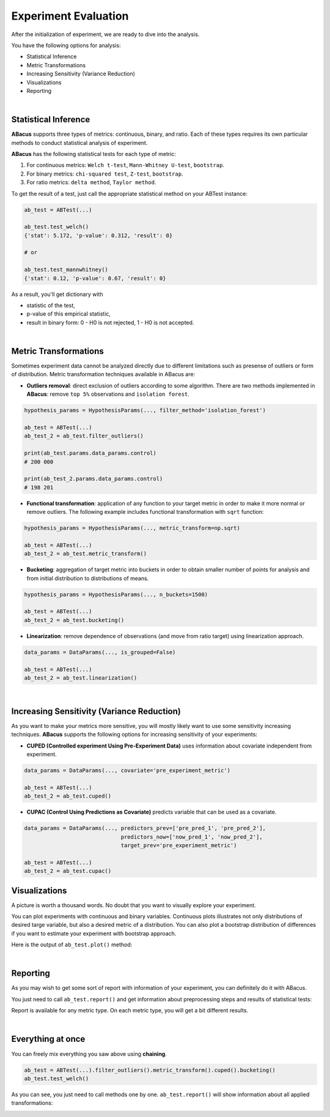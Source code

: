 Experiment Evaluation
=====================

After the initialization of experiment, we are ready to dive into the analysis.

You have the following options for analysis:

- Statistical Inference
- Metric Transformations
- Increasing Sensitivity (Variance Reduction)
- Visualizations
- Reporting

|

"""""""""""""""""""""
Statistical Inference
"""""""""""""""""""""

**ABacus** supports three types of metrics: continuous, binary, and ratio.
Each of these types requires its own particular methods to conduct statistical analysis of experiment.

**ABacus** has the following statistical tests for each type of metric:

1. For continuous metrics: ``Welch t-test``, ``Mann-Whitney U-test``, ``bootstrap``.
2. For binary metrics: ``chi-squared test``, ``Z-test``, ``bootstrap``.
3. For ratio metrics: ``delta method``, ``Taylor method``.

To get the result of a test, just call the appropriate statistical method on your ABTest instance:

.. code-block:: python

    ab_test = ABTest(...)

    ab_test.test_welch()
    {'stat': 5.172, 'p-value': 0.312, 'result': 0}

    # or

    ab_test.test_mannwhitney()
    {'stat': 0.12, 'p-value': 0.67, 'result': 0}

As a result, you'll get dictionary with

- statistic of the test,
- p-value of this empirical statistic,
- result in binary form: 0 - H0 is not rejected, 1 - H0 is not accepted.

|

""""""""""""""""""""""
Metric Transformations
""""""""""""""""""""""

Sometimes experiment data cannot be analyzed directly due to different limitations such as presense of outliers or form of distribution.
Metric transformation techniques available in ABacus are:

- **Outliers removal**: direct exclusion of outliers according to some algorithm. There are two methods implemented in **ABacus**: remove ``top 5%`` observations and ``isolation forest``.

.. code-block:: python

    hypothesis_params = HypothesisParams(..., filter_method='isolation_forest')

    ab_test = ABTest(...)
    ab_test_2 = ab_test.filter_outliers()

    print(ab_test.params.data_params.control)
    # 200 000

    print(ab_test_2.params.data_params.control)
    # 198 201

- **Functional transformation**: application of any function to your target metric in order to make it more normal or remove outliers. The following example includes functional transformation with ``sqrt`` function:

.. code-block:: python

    hypothesis_params = HypothesisParams(..., metric_transform=np.sqrt)

    ab_test = ABTest(...)
    ab_test_2 = ab_test.metric_transform()

- **Bucketing**: aggregation of target metric into buckets in order to obtain smaller number of points for analysis and from initial distribution to distributions of means.

.. code-block:: python

    hypothesis_params = HypothesisParams(..., n_buckets=1500)

    ab_test = ABTest(...)
    ab_test_2 = ab_test.bucketing()

- **Linearization**: remove dependence of observations (and move from ratio target) using linearization approach.

.. code-block:: python

    data_params = DataParams(..., is_grouped=False)

    ab_test = ABTest(...)
    ab_test_2 = ab_test.linearization()

|

"""""""""""""""""""""""""""""""""""""""""""
Increasing Sensitivity (Variance Reduction)
"""""""""""""""""""""""""""""""""""""""""""

As you want to make your metrics more sensitive, you will mostly likely want to use some sensitivity increasing techniques.
**ABacus** supports the following options for increasing sensitivity of your experiments:

* **CUPED (Controlled experiment Using Pre-Experiment Data)** uses information about covariate independent from experiment.

.. code-block:: python

    data_params = DataParams(..., covariate='pre_experiment_metric')

    ab_test = ABTest(...)
    ab_test_2 = ab_test.cuped()


* **CUPAC (Control Using Predictions as Covariate)** predicts variable that can be used as a covariate.

.. code-block:: python

    data_params = DataParams(..., predictors_prev=['pre_pred_1', 'pre_pred_2'],
                                  predictors_now=['now_pred_1', 'now_pred_2'],
                                  target_prev='pre_experiment_metric')

    ab_test = ABTest(...)
    ab_test_2 = ab_test.cupac()


""""""""""""""
Visualizations
""""""""""""""

A picture is worth a thousand words. No doubt that you want to visually explore your experiment.

You can plot experiments with continuous and binary variables.
Continuous plots illustrates not only distributions of desired targe variable, but also a desired metric of a distribution.
You can also plot a bootstrap distribution of differences if you want to estimate your experiment with bootstrap approach.

Here is the output of ``ab_test.plot()`` method:

.. image:: ../../../docs/source/_static/experiment_plot_example.png
  :target: docs/build/html/usage.html
  :width: 700
  :alt: Experiment plot example

|

"""""""""
Reporting
"""""""""

As you may wish to get some sort of report with information of your experiment, you can definitely do it with ABacus.

You just need to call ``ab_test.report()`` and get information about preprocessing steps and results of statistical tests:

.. image:: ../../../docs/source/_static/report_example.png
  :width: 500
  :alt: Report example

Report is available for any metric type. On each metric type, you will get a bit different results.

|

""""""""""""""""""
Everything at once
""""""""""""""""""

You can freely mix everything you saw above using **chaining**.

.. code-block:: python

    ab_test = ABTest(...).filter_outliers().metric_transform().cuped().bucketing()
    ab_test.test_welch()

As you can see, you just need to call methods one by one.
``ab_test.report()`` will show information about all applied transformations:

.. image:: ../../../docs/source/_static/report_transform_example.png
  :width: 600
  :alt: Report with transformations example


